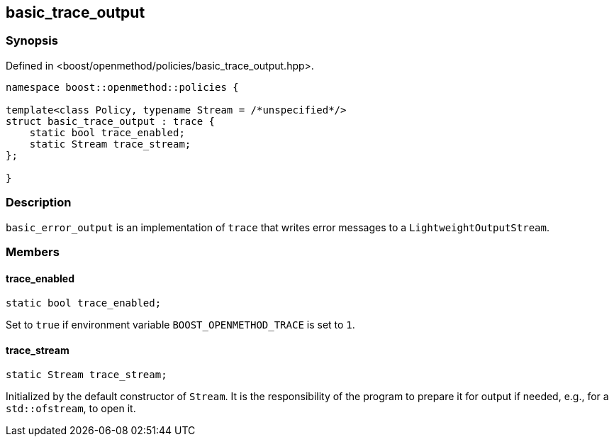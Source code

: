 
## basic_trace_output

### Synopsis

Defined in <boost/openmethod/policies/basic_trace_output.hpp>.

```c++
namespace boost::openmethod::policies {

template<class Policy, typename Stream = /*unspecified*/>
struct basic_trace_output : trace {
    static bool trace_enabled;
    static Stream trace_stream;
};

}
```

### Description

`basic_error_output` is an implementation of `trace` that writes error
messages to a `LightweightOutputStream`.

### Members

#### trace_enabled

```c++
static bool trace_enabled;
```

Set to `true` if environment variable `BOOST_OPENMETHOD_TRACE` is set to `1`.

#### trace_stream

```c++
static Stream trace_stream;
```

Initialized by the default constructor of `Stream`. It is the responsibility of
the program to prepare it for output if needed, e.g., for a `std::ofstream`, to
open it.
